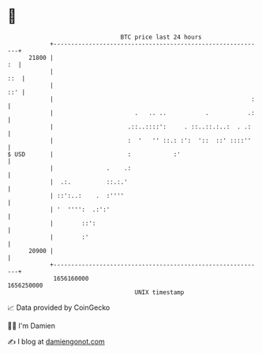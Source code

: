 * 👋

#+begin_example
                                   BTC price last 24 hours                    
               +------------------------------------------------------------+ 
         21800 |                                                         :  | 
               |                                                        ::  | 
               |                                                        ::' | 
               |                                                        :   | 
               |                       .   .. ..           .           .:   | 
               |                     .::..::::':     . ::..::.:..:  . .:    | 
               |                     :  '   '' ::.: :':  '::  ::' ::::''    | 
   $ USD       |                     :            :'                        | 
               |               .    .:                                      | 
               |  .:.          ::.:.'                                       | 
               | ::':..:    .  :''''                                        | 
               | '  '''':  .:':'                                            | 
               |        ::':                                                | 
               |        :'                                                  | 
         20900 |                                                            | 
               +------------------------------------------------------------+ 
                1656160000                                        1656250000  
                                       UNIX timestamp                         
#+end_example
📈 Data provided by CoinGecko

🧑‍💻 I'm Damien

✍️ I blog at [[https://www.damiengonot.com][damiengonot.com]]

